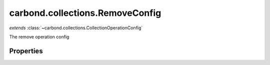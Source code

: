 .. class:: carbond.collections.RemoveConfig
    :heading:

.. |br| raw:: html

   <br />

================================
carbond.collections.RemoveConfig
================================
*extends* :class:`~carbond.collections.CollectionOperationConfig`

The remove operation config

Properties
----------

.. class:: carbond.collections.RemoveConfig
    :noindex:
    :hidden:

    .. attribute:: carbond.collections.RemoveConfig.returnsRemovedObjects

       :type: boolean
       :default: false

       Whether or not the HTTP layer returns objects removed

